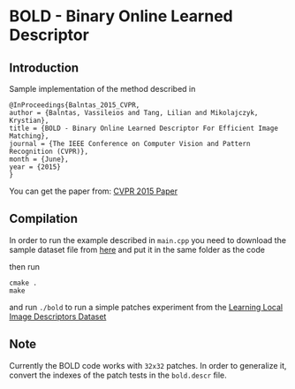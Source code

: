 * BOLD - Binary Online Learned Descriptor

** Introduction

Sample implementation of the method described in

#+begin_src 
@InProceedings{Balntas_2015_CVPR,
author = {Balntas, Vassileios and Tang, Lilian and Mikolajczyk, Krystian},
title = {BOLD - Binary Online Learned Descriptor For Efficient Image Matching},
journal = {The IEEE Conference on Computer Vision and Pattern Recognition (CVPR)},
month = {June},
year = {2015}
}
#+end_src

You can get the paper from: [[http://vbalnt.io/wp-content/uploads/2015/06/Balntas_BOLD_-_Binary_2015_CVPR_paper.pdf][CVPR 2015 Paper]]



** Compilation 

In order to run the example described in =main.cpp= you need to download the sample dataset file from [[http://vbalnt.io/dataset.tar.gz][here]]
and put it in the same folder as the code

then run 

#+begin_src shell
cmake .
make
#+end_src

and run =./bold= to run a simple patches experiment from the [[http://www.cs.ubc.ca/~mbrown/patchdata/patchdata.html][Learning Local Image Descriptors Dataset]]

** Note

Currently the BOLD code works with =32x32= patches. In order to generalize it, convert the indexes of the patch tests in the =bold.descr= file.
